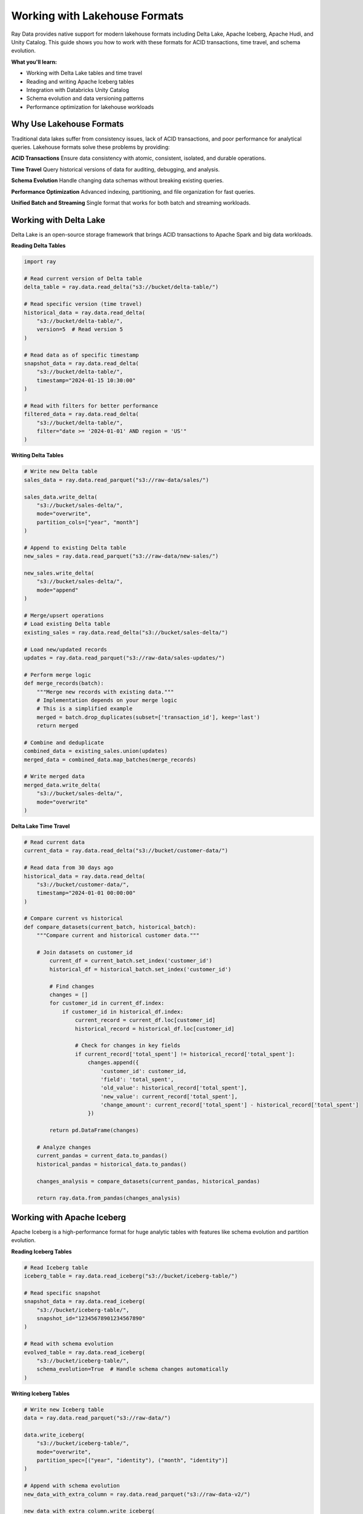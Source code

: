 .. _working-with-lakehouse-formats:

Working with Lakehouse Formats
===============================

Ray Data provides native support for modern lakehouse formats including Delta Lake, Apache Iceberg, Apache Hudi, and Unity Catalog. This guide shows you how to work with these formats for ACID transactions, time travel, and schema evolution.

**What you'll learn:**

* Working with Delta Lake tables and time travel
* Reading and writing Apache Iceberg tables
* Integration with Databricks Unity Catalog
* Schema evolution and data versioning patterns
* Performance optimization for lakehouse workloads

Why Use Lakehouse Formats
--------------------------

Traditional data lakes suffer from consistency issues, lack of ACID transactions, and poor performance for analytical queries. Lakehouse formats solve these problems by providing:

**ACID Transactions**
Ensure data consistency with atomic, consistent, isolated, and durable operations.

**Time Travel**
Query historical versions of data for auditing, debugging, and analysis.

**Schema Evolution**
Handle changing data schemas without breaking existing queries.

**Performance Optimization**
Advanced indexing, partitioning, and file organization for fast queries.

**Unified Batch and Streaming**
Single format that works for both batch and streaming workloads.

Working with Delta Lake
-----------------------

Delta Lake is an open-source storage framework that brings ACID transactions to Apache Spark and big data workloads.

**Reading Delta Tables**

.. code-block:: python

    import ray

    # Read current version of Delta table
    delta_table = ray.data.read_delta("s3://bucket/delta-table/")

    # Read specific version (time travel)
    historical_data = ray.data.read_delta(
        "s3://bucket/delta-table/",
        version=5  # Read version 5
    )

    # Read data as of specific timestamp
    snapshot_data = ray.data.read_delta(
        "s3://bucket/delta-table/",
        timestamp="2024-01-15 10:30:00"
    )

    # Read with filters for better performance
    filtered_data = ray.data.read_delta(
        "s3://bucket/delta-table/",
        filter="date >= '2024-01-01' AND region = 'US'"
    )

**Writing Delta Tables**

.. code-block:: python

    # Write new Delta table
    sales_data = ray.data.read_parquet("s3://raw-data/sales/")
    
    sales_data.write_delta(
        "s3://bucket/sales-delta/",
        mode="overwrite",
        partition_cols=["year", "month"]
    )

    # Append to existing Delta table
    new_sales = ray.data.read_parquet("s3://raw-data/new-sales/")
    
    new_sales.write_delta(
        "s3://bucket/sales-delta/",
        mode="append"
    )

    # Merge/upsert operations
    # Load existing Delta table
    existing_sales = ray.data.read_delta("s3://bucket/sales-delta/")
    
    # Load new/updated records
    updates = ray.data.read_parquet("s3://raw-data/sales-updates/")
    
    # Perform merge logic
    def merge_records(batch):
        """Merge new records with existing data."""
        # Implementation depends on your merge logic
        # This is a simplified example
        merged = batch.drop_duplicates(subset=['transaction_id'], keep='last')
        return merged
    
    # Combine and deduplicate
    combined_data = existing_sales.union(updates)
    merged_data = combined_data.map_batches(merge_records)
    
    # Write merged data
    merged_data.write_delta(
        "s3://bucket/sales-delta/",
        mode="overwrite"
    )

**Delta Lake Time Travel**

.. code-block:: python

    # Read current data
    current_data = ray.data.read_delta("s3://bucket/customer-data/")
    
    # Read data from 30 days ago
    historical_data = ray.data.read_delta(
        "s3://bucket/customer-data/",
        timestamp="2024-01-01 00:00:00"
    )
    
    # Compare current vs historical
    def compare_datasets(current_batch, historical_batch):
        """Compare current and historical customer data."""
        
        # Join datasets on customer_id
            current_df = current_batch.set_index('customer_id')
            historical_df = historical_batch.set_index('customer_id')
            
            # Find changes
            changes = []
            for customer_id in current_df.index:
                if customer_id in historical_df.index:
                    current_record = current_df.loc[customer_id]
                    historical_record = historical_df.loc[customer_id]
                    
                    # Check for changes in key fields
                    if current_record['total_spent'] != historical_record['total_spent']:
                        changes.append({
                            'customer_id': customer_id,
                            'field': 'total_spent',
                            'old_value': historical_record['total_spent'],
                            'new_value': current_record['total_spent'],
                            'change_amount': current_record['total_spent'] - historical_record['total_spent']
                        })
            
            return pd.DataFrame(changes)
        
        # Analyze changes
        current_pandas = current_data.to_pandas()
        historical_pandas = historical_data.to_pandas()
        
        changes_analysis = compare_datasets(current_pandas, historical_pandas)
        
        return ray.data.from_pandas(changes_analysis)

Working with Apache Iceberg
----------------------------

Apache Iceberg is a high-performance format for huge analytic tables with features like schema evolution and partition evolution.

**Reading Iceberg Tables**

.. code-block:: python

    # Read Iceberg table
    iceberg_table = ray.data.read_iceberg("s3://bucket/iceberg-table/")

    # Read specific snapshot
    snapshot_data = ray.data.read_iceberg(
        "s3://bucket/iceberg-table/",
        snapshot_id="12345678901234567890"
    )

    # Read with schema evolution
    evolved_table = ray.data.read_iceberg(
        "s3://bucket/iceberg-table/",
        schema_evolution=True  # Handle schema changes automatically
    )

**Writing Iceberg Tables**

.. code-block:: python

    # Write new Iceberg table
    data = ray.data.read_parquet("s3://raw-data/")
    
    data.write_iceberg(
        "s3://bucket/iceberg-table/",
        mode="overwrite",
        partition_spec=[("year", "identity"), ("month", "identity")]
    )

    # Append with schema evolution
    new_data_with_extra_column = ray.data.read_parquet("s3://raw-data-v2/")
    
    new_data_with_extra_column.write_iceberg(
        "s3://bucket/iceberg-table/",
        mode="append",
        allow_schema_evolution=True
    )

Unity Catalog Integration
-------------------------

Databricks Unity Catalog provides centralized metadata management for lakehouse data access.

**Reading from Unity Catalog**

.. code-block:: python

    # Read table from Unity Catalog
    catalog_table = ray.data.read_unity_catalog(
        "catalog.schema.table_name",
        endpoint="https://your-workspace.cloud.databricks.com",
        token="your-access-token"
    )

    # Read with SQL query
    query_result = ray.data.read_unity_catalog(
        sql_query="""
        SELECT customer_id, total_spent, last_purchase_date
        FROM catalog.sales.customer_summary
        WHERE total_spent > 1000
        """,
        endpoint="https://your-workspace.cloud.databricks.com",
        token="your-access-token"
    )

**Writing to Unity Catalog**

.. code-block:: python

    # Write processed data to Unity Catalog
    processed_data = ray.data.read_parquet("s3://processed-data/")
    
    processed_data.write_unity_catalog(
        "catalog.analytics.processed_sales",
        endpoint="https://your-workspace.cloud.databricks.com",
        token="your-access-token",
        mode="overwrite"
    )

**Unity Catalog Governance**

.. code-block:: python

    def governed_data_pipeline():
        """Data pipeline with Unity Catalog governance."""
        
        # Read source data with governance
        source_data = ray.data.read_unity_catalog(
            "catalog.raw.customer_transactions",
            endpoint="https://workspace.databricks.com",
            token="token"
        )
        
        # Apply data transformations
        def apply_privacy_rules(batch):
            """Apply privacy and governance rules."""
            
            # Mask PII data
            batch['email'] = batch['email'].apply(lambda x: mask_email(x))
            batch['phone'] = batch['phone'].apply(lambda x: mask_phone(x))
            
            # Apply business rules
            batch = batch[batch['age'] >= 18]  # Only adults
            batch = batch[batch['consent_given'] == True]  # Only consented users
            
            # Add audit columns
            batch['processed_at'] = pd.Timestamp.now()
            batch['processed_by'] = 'ray_data_pipeline'
            
            return batch
        
        governed_data = source_data.map_batches(apply_privacy_rules)
        
        # Write to governed analytics table
        governed_data.write_unity_catalog(
            "catalog.analytics.customer_insights",
            endpoint="https://workspace.databricks.com",
            token="token",
            mode="append"
        )
        
        return governed_data

Schema Evolution Patterns
-------------------------

Lakehouse formats support schema evolution, allowing you to modify table schemas over time without breaking existing queries.

**Adding New Columns**

.. code-block:: python

    def evolve_schema_add_column():
        """Add new column to existing lakehouse table."""
        
        # Read existing data
        existing_data = ray.data.read_delta("s3://bucket/customer-data/")
        
        # Add new column with transformation
        def add_customer_tier(batch):
            """Add customer tier based on total spent."""
            
            def calculate_tier(total_spent):
                if total_spent >= 10000:
                    return 'platinum'
                elif total_spent >= 5000:
                    return 'gold'
                elif total_spent >= 1000:
                    return 'silver'
                else:
                    return 'bronze'
            
            batch['customer_tier'] = batch['total_spent'].apply(calculate_tier)
            return batch
        
        evolved_data = existing_data.map_batches(add_customer_tier)
        
        # Write with schema evolution
        evolved_data.write_delta(
            "s3://bucket/customer-data/",
            mode="overwrite",
            schema_mode="merge"  # Merge new schema with existing
        )
        
        return evolved_data

**Handling Data Type Changes**

.. code-block:: python

    def handle_data_type_evolution():
        """Handle data type changes in lakehouse tables."""
        
        # Read data that may have evolved data types
        data = ray.data.read_iceberg("s3://bucket/evolving-table/")
        
        def standardize_data_types(batch):
            """Standardize data types across schema versions."""
            
            # Handle string to numeric conversions
            if 'amount' in batch.columns:
                # Convert string amounts to numeric
                batch['amount'] = pd.to_numeric(batch['amount'], errors='coerce')
            
            # Handle date format changes
            if 'date' in batch.columns:
                # Standardize date formats
                batch['date'] = pd.to_datetime(batch['date'], infer_datetime_format=True)
            
            # Handle new nullable columns
            if 'new_column' not in batch.columns:
                batch['new_column'] = None
            
            return batch
        
        standardized_data = data.map_batches(standardize_data_types)
        
        return standardized_data

Performance Optimization
------------------------

**Partitioning Strategies**

.. code-block:: python

    # Optimize partitioning for query patterns
    def optimize_table_partitioning():
        """Optimize table partitioning for performance."""
        
        # Read source data
        sales_data = ray.data.read_parquet("s3://raw-data/sales/")
        
        # Add partitioning columns
        def add_partition_columns(batch):
            batch['year'] = batch['sale_date'].dt.year
            batch['month'] = batch['sale_date'].dt.month
            batch['region_code'] = batch['region'].str[:2].str.upper()
            return batch
        
        partitioned_data = sales_data.map_batches(add_partition_columns)
        
        # Write with optimal partitioning
        partitioned_data.write_delta(
            "s3://bucket/optimized-sales/",
            mode="overwrite",
            partition_cols=["year", "month", "region_code"]
        )
        
        return partitioned_data

**File Size Optimization**

.. code-block:: python

    def optimize_file_sizes():
        """Optimize file sizes for better query performance."""
        
        # Read data with small files
        small_files_data = ray.data.read_delta("s3://bucket/small-files-table/")
        
        # Repartition for optimal file sizes (aim for 128MB-1GB files)
        optimized_data = small_files_data.repartition(num_blocks=50)  # Adjust based on data size
        
        # Write with optimized file sizes
        optimized_data.write_delta(
            "s3://bucket/optimized-table/",
            mode="overwrite"
        )
        
        return optimized_data

**Z-Order Optimization**

.. code-block:: python

    def apply_zorder_optimization():
        """Apply Z-order optimization for better query performance."""
        
        # This is typically done at the storage layer
        # Ray Data can prepare data for Z-order optimization
        
        data = ray.data.read_delta("s3://bucket/table/")
        
        # Sort data by columns that will be Z-ordered
        def prepare_for_zorder(batch):
            """Sort data to optimize for Z-order clustering."""
            # Sort by frequently queried columns
            return batch.sort_values(['customer_id', 'date', 'product_category'])
        
        zorder_prepared = data.map_batches(prepare_for_zorder)
        
        # Write data (Z-order clustering happens at Delta Lake level)
        zorder_prepared.write_delta(
            "s3://bucket/zorder-optimized-table/",
            mode="overwrite"
        )
        
        return zorder_prepared

Best Practices for Lakehouse Formats
------------------------------------

**1. Choose the Right Format**

* **Delta Lake**: Best for Spark ecosystems, mature tooling
* **Apache Iceberg**: Best for multi-engine support, advanced features
* **Apache Hudi**: Best for streaming workloads, CDC patterns

**2. Optimize for Query Patterns**

* Partition by frequently filtered columns
* Use appropriate file sizes (128MB-1GB)
* Consider Z-order or similar optimizations for multi-dimensional queries

**3. Schema Evolution Strategy**

* Plan for schema changes from the beginning
* Use compatible data types when possible
* Document schema evolution patterns for your team

**4. Data Governance**

* Implement proper access controls and governance
* Use Unity Catalog or similar tools for metadata management
* Maintain data lineage and audit trails

**5. Performance Monitoring**

* Monitor query performance and file statistics
* Regularly optimize table layout and partitioning
* Use time travel and versioning for debugging and analysis

Next Steps
----------

Now that you understand lakehouse formats with Ray Data, explore related topics:

* **Working with Tabular Data**: General structured data processing → :ref:`working-with-tabular-data`
* **Data Warehousing**: Integration with data warehouse platforms → :ref:`data-warehousing`
* **ETL Pipelines**: Build ETL workflows with lakehouse formats → :ref:`etl-pipelines`
* **Performance Optimization**: Optimize lakehouse workloads → :ref:`performance-optimization`

For practical examples:

* **ETL Examples**: ETL pipelines with lakehouse formats → :ref:`etl-examples`
* **Integration Examples**: Integration patterns with lakehouse platforms → :ref:`integration-examples`
